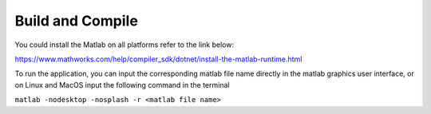 Build and Compile
==================================

You could install the Matlab on all platforms refer to the link below:

https://www.mathworks.com/help/compiler_sdk/dotnet/install-the-matlab-runtime.html

To run the application, you can input the corresponding matlab file name directly in the matlab graphics user interface, or on Linux and MacOS input the following command in the terminal

``matlab -nodesktop -nosplash -r <matlab file name>``

   

